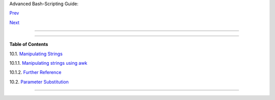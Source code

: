 .. raw:: html

   <div class="NAVHEADER">

.. raw:: html

   <table border="0" cellpadding="0" cellspacing="0" summary="Header navigation table" width="100%">

.. raw:: html

   <tr>

.. raw:: html

   <th align="center" colspan="3">

Advanced Bash-Scripting Guide:

.. raw:: html

   </th>

.. raw:: html

   </tr>

.. raw:: html

   <tr>

.. raw:: html

   <td align="left" valign="bottom" width="10%">

`Prev <randomvar.html>`__

.. raw:: html

   </td>

.. raw:: html

   <td align="center" valign="bottom" width="80%">

.. raw:: html

   </td>

.. raw:: html

   <td align="right" valign="bottom" width="10%">

`Next <string-manipulation.html>`__

.. raw:: html

   </td>

.. raw:: html

   </tr>

.. raw:: html

   </table>

--------------

.. raw:: html

   </div>

.. raw:: html

   <div class="CHAPTER">

  Chapter 10. Manipulating Variables
===================================

.. raw:: html

   <div class="TOC">

.. raw:: html

   <dl>

.. raw:: html

   <dt>

**Table of Contents**

.. raw:: html

   </dt>

.. raw:: html

   <dt>

10.1. `Manipulating Strings <string-manipulation.html>`__

.. raw:: html

   </dt>

.. raw:: html

   <dd>

.. raw:: html

   <dl>

.. raw:: html

   <dt>

10.1.1. `Manipulating strings using
awk <string-manipulation.html#AWKSTRINGMANIP>`__

.. raw:: html

   </dt>

.. raw:: html

   <dt>

10.1.2. `Further Reference <string-manipulation.html#STRFDISC>`__

.. raw:: html

   </dt>

.. raw:: html

   </dl>

.. raw:: html

   </dd>

.. raw:: html

   <dt>

10.2. `Parameter Substitution <parameter-substitution.html>`__

.. raw:: html

   </dt>

.. raw:: html

   </dl>

.. raw:: html

   </div>

.. raw:: html

   </div>

.. raw:: html

   <div class="NAVFOOTER">

--------------

+--------------------------+--------------------------+--------------------------+
| `Prev <randomvar.html>`_ | $RANDOM: generate random |
| _                        | integer                  |
| `Home <index.html>`__    | `Up <part3.html>`__      |
| `Next <string-manipulati | Manipulating Strings     |
| on.html>`__              |                          |
+--------------------------+--------------------------+--------------------------+

.. raw:: html

   </div>

